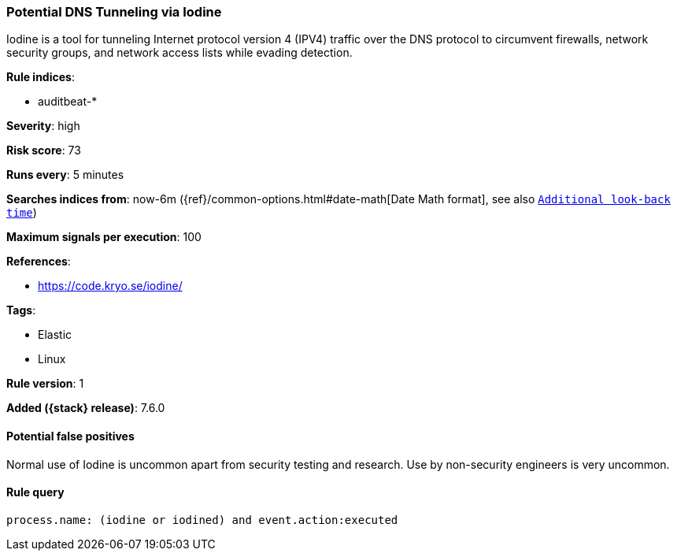 [[potential-dns-tunneling-via-iodine]]
=== Potential DNS Tunneling via Iodine

Iodine is a tool for tunneling Internet protocol version 4 (IPV4) traffic over
the DNS protocol to circumvent firewalls, network security groups, and network
access lists while evading detection.

*Rule indices*:

* auditbeat-*

*Severity*: high

*Risk score*: 73

*Runs every*: 5 minutes

*Searches indices from*: now-6m ({ref}/common-options.html#date-math[Date Math format], see also <<rule-schedule, `Additional look-back time`>>)

*Maximum signals per execution*: 100

*References*:

* https://code.kryo.se/iodine/

*Tags*:

* Elastic
* Linux

*Rule version*: 1

*Added ({stack} release)*: 7.6.0

==== Potential false positives

Normal use of Iodine is uncommon apart from security testing and research. Use
by non-security engineers is very uncommon.

==== Rule query


[source,js]
----------------------------------
process.name: (iodine or iodined) and event.action:executed
----------------------------------

